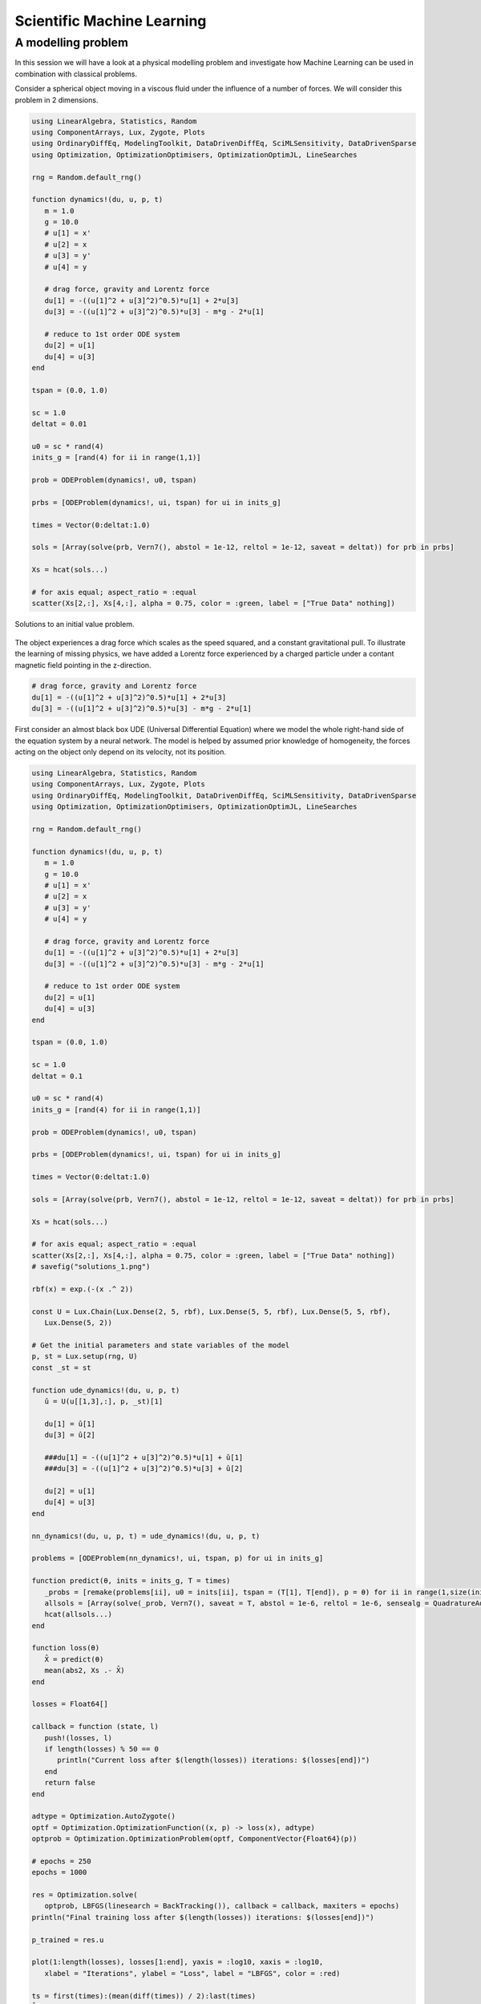 .. _sciml:

Scientific Machine Learning
===========================

.. questions::

   - What is the SciML Julia package and how to use it?
   - How can I mix physical pre-knowledge and data to solve modelling problems in Julia?

.. instructor-note::

   - 35 min teaching
   - 15 min exercises

.. callout::

   The code in this lession is written for Julia v1.11.2.

A modelling problem
-------------------

In this session we will have a look at a physical modelling problem
and investigate how Machine Learning can be used in combination with
classical problems.

Consider a spherical object moving in a viscous fluid under the influence
of a number of forces. We will consider this problem in 2 dimensions.

.. code-block:: julia

   using LinearAlgebra, Statistics, Random
   using ComponentArrays, Lux, Zygote, Plots
   using OrdinaryDiffEq, ModelingToolkit, DataDrivenDiffEq, SciMLSensitivity, DataDrivenSparse
   using Optimization, OptimizationOptimisers, OptimizationOptimJL, LineSearches

   rng = Random.default_rng()

   function dynamics!(du, u, p, t)
      m = 1.0
      g = 10.0
      # u[1] = x'
      # u[2] = x
      # u[3] = y'
      # u[4] = y

      # drag force, gravity and Lorentz force
      du[1] = -((u[1]^2 + u[3]^2)^0.5)*u[1] + 2*u[3]
      du[3] = -((u[1]^2 + u[3]^2)^0.5)*u[3] - m*g - 2*u[1]

      # reduce to 1st order ODE system
      du[2] = u[1]
      du[4] = u[3]
   end

   tspan = (0.0, 1.0)

   sc = 1.0
   deltat = 0.01

   u0 = sc * rand(4)
   inits_g = [rand(4) for ii in range(1,1)]

   prob = ODEProblem(dynamics!, u0, tspan)

   prbs = [ODEProblem(dynamics!, ui, tspan) for ui in inits_g]

   times = Vector(0:deltat:1.0)

   sols = [Array(solve(prb, Vern7(), abstol = 1e-12, reltol = 1e-12, saveat = deltat)) for prb in prbs]

   Xs = hcat(sols...)

   # for axis equal; aspect_ratio = :equal
   scatter(Xs[2,:], Xs[4,:], alpha = 0.75, color = :green, label = ["True Data" nothing])

.. figure:: img/solutions_1.png
   :align: center

   Solutions to an initial value problem.

The object experiences a drag force which scales as the speed squared,
and a constant gravitational pull. To illustrate the learning of
missing physics, we have added a Lorentz force experienced by a charged
particle under a contant magnetic field pointing in the z-direction.

.. code-block:: julia

      # drag force, gravity and Lorentz force
      du[1] = -((u[1]^2 + u[3]^2)^0.5)*u[1] + 2*u[3]
      du[3] = -((u[1]^2 + u[3]^2)^0.5)*u[3] - m*g - 2*u[1]

First consider an almost black box UDE (Universal Differential Equation) where we
model the whole right-hand side of the equation system by a neural network.
The model is helped by assumed prior knowledge of homogeneity, the forces
acting on the object only depend on its velocity, not its position.

.. code-block:: julia

   using LinearAlgebra, Statistics, Random
   using ComponentArrays, Lux, Zygote, Plots
   using OrdinaryDiffEq, ModelingToolkit, DataDrivenDiffEq, SciMLSensitivity, DataDrivenSparse
   using Optimization, OptimizationOptimisers, OptimizationOptimJL, LineSearches

   rng = Random.default_rng()

   function dynamics!(du, u, p, t)
      m = 1.0
      g = 10.0
      # u[1] = x'
      # u[2] = x
      # u[3] = y'
      # u[4] = y

      # drag force, gravity and Lorentz force
      du[1] = -((u[1]^2 + u[3]^2)^0.5)*u[1] + 2*u[3]
      du[3] = -((u[1]^2 + u[3]^2)^0.5)*u[3] - m*g - 2*u[1]

      # reduce to 1st order ODE system
      du[2] = u[1]
      du[4] = u[3]
   end

   tspan = (0.0, 1.0)

   sc = 1.0
   deltat = 0.1

   u0 = sc * rand(4)
   inits_g = [rand(4) for ii in range(1,1)]

   prob = ODEProblem(dynamics!, u0, tspan)

   prbs = [ODEProblem(dynamics!, ui, tspan) for ui in inits_g]

   times = Vector(0:deltat:1.0)

   sols = [Array(solve(prb, Vern7(), abstol = 1e-12, reltol = 1e-12, saveat = deltat)) for prb in prbs]

   Xs = hcat(sols...)

   # for axis equal; aspect_ratio = :equal
   scatter(Xs[2,:], Xs[4,:], alpha = 0.75, color = :green, label = ["True Data" nothing])
   # savefig("solutions_1.png")

   rbf(x) = exp.(-(x .^ 2))

   const U = Lux.Chain(Lux.Dense(2, 5, rbf), Lux.Dense(5, 5, rbf), Lux.Dense(5, 5, rbf),
      Lux.Dense(5, 2))

   # Get the initial parameters and state variables of the model
   p, st = Lux.setup(rng, U)
   const _st = st

   function ude_dynamics!(du, u, p, t)
      û = U(u[[1,3],:], p, _st)[1]

      du[1] = û[1]
      du[3] = û[2]

      ###du[1] = -((u[1]^2 + u[3]^2)^0.5)*u[1] + û[1]
      ###du[3] = -((u[1]^2 + u[3]^2)^0.5)*u[3] + û[2]

      du[2] = u[1]
      du[4] = u[3]
   end

   nn_dynamics!(du, u, p, t) = ude_dynamics!(du, u, p, t)

   problems = [ODEProblem(nn_dynamics!, ui, tspan, p) for ui in inits_g]

   function predict(θ, inits = inits_g, T = times)
      _probs = [remake(problems[ii], u0 = inits[ii], tspan = (T[1], T[end]), p = θ) for ii in range(1,size(inits)[1])]
      allsols = [Array(solve(_prob, Vern7(), saveat = T, abstol = 1e-6, reltol = 1e-6, sensealg = QuadratureAdjoint(autojacvec = ReverseDiffVJP(true)))) for _prob in _probs]
      hcat(allsols...)
   end

   function loss(θ)
      X̂ = predict(θ)
      mean(abs2, Xs .- X̂)
   end

   losses = Float64[]

   callback = function (state, l)
      push!(losses, l)
      if length(losses) % 50 == 0
         println("Current loss after $(length(losses)) iterations: $(losses[end])")
      end
      return false
   end

   adtype = Optimization.AutoZygote()
   optf = Optimization.OptimizationFunction((x, p) -> loss(x), adtype)
   optprob = Optimization.OptimizationProblem(optf, ComponentVector{Float64}(p))

   # epochs = 250
   epochs = 1000

   res = Optimization.solve(
      optprob, LBFGS(linesearch = BackTracking()), callback = callback, maxiters = epochs)
   println("Final training loss after $(length(losses)) iterations: $(losses[end])")

   p_trained = res.u

   plot(1:length(losses), losses[1:end], yaxis = :log10, xaxis = :log10,
      xlabel = "Iterations", ylabel = "Loss", label = "LBFGS", color = :red)

   ts = first(times):(mean(diff(times)) / 2):last(times)
   X̂ = predict(p_trained, inits_g, ts)
   scatter(Xs[2,:], Xs[4,:], alpha = 0.75, color = :green, label = ["True Data" nothing])
   scatter!(X̂[2,:], X̂[4,:], alpha = 0.4, color = :red, label = ["Prediction" nothing])

   u_test = rand(4)
   X̂_test = predict(p_trained, [u_test], ts)
   prob_test = ODEProblem(dynamics!, u_test, tspan)
   solution_test = solve(prob_test, Vern7(), abstol = 1e-12, reltol = 1e-12, saveat = deltat)
   Xs_test = Array(solution_test)
   scatter!(Xs_test[2,:], Xs_test[4,:], alpha = 0.75, color = :blue, label = ["True Data Test" nothing])
   #scatter(Xs_test[2,:], Xs_test[4,:], alpha = 0.75, color = :blue, label = ["True Data Test" nothing])
   scatter!(X̂_test[2,:], X̂_test[4,:], alpha = 0.4, color = :yellow, label = ["Prediction Test" nothing])
   # savefig("solutions_2.png")

At the end of the script, we plot the true data and model prediction on the
trajectory that was used for training data as well as a test trajectory with
random initial values.

.. figure:: img/solutions_2.png
   :align: center

   One training and one test trajectory with their corresponding predictions.

The predictions on the training trajectory are accurate but the predictions
on the test trajectory are not very good at all. This is not too unexpected
since we are only training the model on a single inital condition. Let's see
what happens when we train on 6 randomly generated initial conditions.

.. code-block:: julia

   # inits_g = [rand(4) for ii in range(1,1)]
   inits_g = [rand(4) for ii in range(1,6)]

.. figure:: img/solutions_3.png
   :align: center

   Training on 6 trajectories. Prediction on test trajectpry is quite
   good in this case.

It takes the black box UDE about 1000 epochs to get a good result.

.. figure:: img/loss_bb.png
   :align: center

   Training loss on the black box UDE model.

Now consider the case where, as an example, the drag force is known but not
the rest of the dynamics. This means that the neural network has to learn
for intance the Lorentz force from data. A model that uses partial pre-knowledge
and learns the rest from data is called a hybrid model. To implement this,
we make the following change in the function defining the UDE dynamics:
explicitly encode the drag force and let the neural network take care of the rest,
that is the other terms on the right-hand side of the system of equations.

.. code-block:: julia

   function ude_dynamics!(du, u, p, t)
      û = U(u[[1,3],:], p, _st)[1]

      ###du[1] = û[1]
      ###du[3] = û[2]

      du[1] = -((u[1]^2 + u[3]^2)^0.5)*u[1] + û[1]
      du[3] = -((u[1]^2 + u[3]^2)^0.5)*u[3] + û[2]

      du[2] = u[1]
      du[4] = u[3]
   end

In this case we get similar results but much quicker.

.. figure:: img/loss_hybrid.png
   :align: center

   Training loss on the hybrid model.
